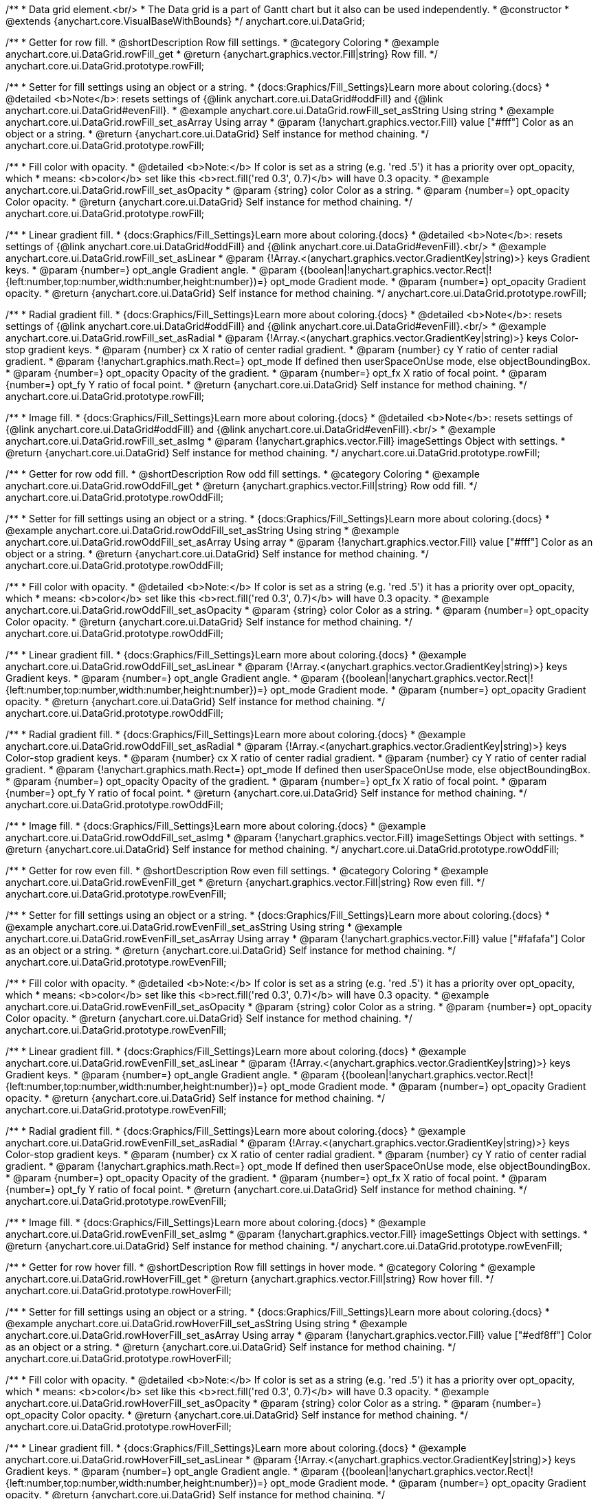 /**
 * Data grid element.<br/>
 * The Data grid is a part of Gantt chart but it also can be used independently.
 * @constructor
 * @extends {anychart.core.VisualBaseWithBounds}
 */
anychart.core.ui.DataGrid;


//----------------------------------------------------------------------------------------------------------------------
//
//  anychart.core.ui.DataGrid.prototype.rowFill
//
//----------------------------------------------------------------------------------------------------------------------

/**
 * Getter for row fill.
 * @shortDescription Row fill settings.
 * @category Coloring
 * @example anychart.core.ui.DataGrid.rowFill_get
 * @return {anychart.graphics.vector.Fill|string} Row fill.
 */
anychart.core.ui.DataGrid.prototype.rowFill;

/**
 * Setter for fill settings using an object or a string.
 * {docs:Graphics/Fill_Settings}Learn more about coloring.{docs}
 * @detailed <b>Note</b>: resets settings of {@link anychart.core.ui.DataGrid#oddFill} and {@link anychart.core.ui.DataGrid#evenFill}.
 * @example anychart.core.ui.DataGrid.rowFill_set_asString Using string
 * @example anychart.core.ui.DataGrid.rowFill_set_asArray Using array
 * @param {!anychart.graphics.vector.Fill} value ["#fff"] Color as an object or a string.
 * @return {anychart.core.ui.DataGrid} Self instance for method chaining.
 */
anychart.core.ui.DataGrid.prototype.rowFill;

/**
 * Fill color with opacity.
 * @detailed <b>Note:</b> If color is set as a string (e.g. 'red .5') it has a priority over opt_opacity, which
 * means: <b>color</b> set like this <b>rect.fill('red 0.3', 0.7)</b> will have 0.3 opacity.
 * @example anychart.core.ui.DataGrid.rowFill_set_asOpacity
 * @param {string} color Color as a string.
 * @param {number=} opt_opacity Color opacity.
 * @return {anychart.core.ui.DataGrid} Self instance for method chaining.
 */
anychart.core.ui.DataGrid.prototype.rowFill;

/**
 * Linear gradient fill.
 * {docs:Graphics/Fill_Settings}Learn more about coloring.{docs}
 * @detailed <b>Note</b>: resets settings of {@link anychart.core.ui.DataGrid#oddFill} and {@link anychart.core.ui.DataGrid#evenFill}.<br/>
 * @example anychart.core.ui.DataGrid.rowFill_set_asLinear
 * @param {!Array.<(anychart.graphics.vector.GradientKey|string)>} keys Gradient keys.
 * @param {number=} opt_angle Gradient angle.
 * @param {(boolean|!anychart.graphics.vector.Rect|!{left:number,top:number,width:number,height:number})=} opt_mode Gradient mode.
 * @param {number=} opt_opacity Gradient opacity.
 * @return {anychart.core.ui.DataGrid} Self instance for method chaining.
 */
anychart.core.ui.DataGrid.prototype.rowFill;

/**
 * Radial gradient fill.
 * {docs:Graphics/Fill_Settings}Learn more about coloring.{docs}
 * @detailed <b>Note</b>: resets settings of {@link anychart.core.ui.DataGrid#oddFill} and {@link anychart.core.ui.DataGrid#evenFill}.<br/>
 * @example anychart.core.ui.DataGrid.rowFill_set_asRadial
 * @param {!Array.<(anychart.graphics.vector.GradientKey|string)>} keys Color-stop gradient keys.
 * @param {number} cx X ratio of center radial gradient.
 * @param {number} cy Y ratio of center radial gradient.
 * @param {!anychart.graphics.math.Rect=} opt_mode If defined then userSpaceOnUse mode, else objectBoundingBox.
 * @param {number=} opt_opacity Opacity of the gradient.
 * @param {number=} opt_fx X ratio of focal point.
 * @param {number=} opt_fy Y ratio of focal point.
 * @return {anychart.core.ui.DataGrid} Self instance for method chaining.
 */
anychart.core.ui.DataGrid.prototype.rowFill;

/**
 * Image fill.
 * {docs:Graphics/Fill_Settings}Learn more about coloring.{docs}
 * @detailed <b>Note</b>: resets settings of {@link anychart.core.ui.DataGrid#oddFill} and {@link anychart.core.ui.DataGrid#evenFill}.<br/>
 * @example anychart.core.ui.DataGrid.rowFill_set_asImg
 * @param {!anychart.graphics.vector.Fill} imageSettings Object with settings.
 * @return {anychart.core.ui.DataGrid} Self instance for method chaining.
 */
anychart.core.ui.DataGrid.prototype.rowFill;


//----------------------------------------------------------------------------------------------------------------------
//
//  anychart.core.ui.DataGrid.prototype.rowOddFill
//
//----------------------------------------------------------------------------------------------------------------------

/**
 * Getter for row odd fill.
 * @shortDescription Row odd fill settings.
 * @category Coloring
 * @example anychart.core.ui.DataGrid.rowOddFill_get
 * @return {anychart.graphics.vector.Fill|string} Row odd fill.
 */
anychart.core.ui.DataGrid.prototype.rowOddFill;

/**
 * Setter for fill settings using an object or a string.
 * {docs:Graphics/Fill_Settings}Learn more about coloring.{docs}
 * @example anychart.core.ui.DataGrid.rowOddFill_set_asString Using string
 * @example anychart.core.ui.DataGrid.rowOddFill_set_asArray Using array
 * @param {!anychart.graphics.vector.Fill} value ["#fff"] Color as an object or a string.
 * @return {anychart.core.ui.DataGrid} Self instance for method chaining.
 */
anychart.core.ui.DataGrid.prototype.rowOddFill;

/**
 * Fill color with opacity.
 * @detailed <b>Note:</b> If color is set as a string (e.g. 'red .5') it has a priority over opt_opacity, which
 * means: <b>color</b> set like this <b>rect.fill('red 0.3', 0.7)</b> will have 0.3 opacity.
 * @example anychart.core.ui.DataGrid.rowOddFill_set_asOpacity
 * @param {string} color Color as a string.
 * @param {number=} opt_opacity Color opacity.
 * @return {anychart.core.ui.DataGrid} Self instance for method chaining.
 */
anychart.core.ui.DataGrid.prototype.rowOddFill;

/**
 * Linear gradient fill.
 * {docs:Graphics/Fill_Settings}Learn more about coloring.{docs}
 * @example anychart.core.ui.DataGrid.rowOddFill_set_asLinear
 * @param {!Array.<(anychart.graphics.vector.GradientKey|string)>} keys Gradient keys.
 * @param {number=} opt_angle Gradient angle.
 * @param {(boolean|!anychart.graphics.vector.Rect|!{left:number,top:number,width:number,height:number})=} opt_mode Gradient mode.
 * @param {number=} opt_opacity Gradient opacity.
 * @return {anychart.core.ui.DataGrid} Self instance for method chaining.
 */
anychart.core.ui.DataGrid.prototype.rowOddFill;

/**
 * Radial gradient fill.
 * {docs:Graphics/Fill_Settings}Learn more about coloring.{docs}
 * @example anychart.core.ui.DataGrid.rowOddFill_set_asRadial
 * @param {!Array.<(anychart.graphics.vector.GradientKey|string)>} keys Color-stop gradient keys.
 * @param {number} cx X ratio of center radial gradient.
 * @param {number} cy Y ratio of center radial gradient.
 * @param {!anychart.graphics.math.Rect=} opt_mode If defined then userSpaceOnUse mode, else objectBoundingBox.
 * @param {number=} opt_opacity Opacity of the gradient.
 * @param {number=} opt_fx X ratio of focal point.
 * @param {number=} opt_fy Y ratio of focal point.
 * @return {anychart.core.ui.DataGrid} Self instance for method chaining.
 */
anychart.core.ui.DataGrid.prototype.rowOddFill;

/**
 * Image fill.
 * {docs:Graphics/Fill_Settings}Learn more about coloring.{docs}
 * @example anychart.core.ui.DataGrid.rowOddFill_set_asImg
 * @param {!anychart.graphics.vector.Fill} imageSettings Object with settings.
 * @return {anychart.core.ui.DataGrid} Self instance for method chaining.
 */
anychart.core.ui.DataGrid.prototype.rowOddFill;


//----------------------------------------------------------------------------------------------------------------------
//
//  anychart.core.ui.DataGrid.prototype.rowEvenFill
//
//----------------------------------------------------------------------------------------------------------------------

/**
 * Getter for row even fill.
 * @shortDescription Row even fill settings.
 * @category Coloring
 * @example anychart.core.ui.DataGrid.rowEvenFill_get
 * @return {anychart.graphics.vector.Fill|string} Row even fill.
 */
anychart.core.ui.DataGrid.prototype.rowEvenFill;

/**
 * Setter for fill settings using an object or a string.
 * {docs:Graphics/Fill_Settings}Learn more about coloring.{docs}
 * @example anychart.core.ui.DataGrid.rowEvenFill_set_asString Using string
 * @example anychart.core.ui.DataGrid.rowEvenFill_set_asArray Using array
 * @param {!anychart.graphics.vector.Fill} value ["#fafafa"] Color as an object or a string.
 * @return {anychart.core.ui.DataGrid} Self instance for method chaining.
 */
anychart.core.ui.DataGrid.prototype.rowEvenFill;

/**
 * Fill color with opacity.
 * @detailed <b>Note:</b> If color is set as a string (e.g. 'red .5') it has a priority over opt_opacity, which
 * means: <b>color</b> set like this <b>rect.fill('red 0.3', 0.7)</b> will have 0.3 opacity.
 * @example anychart.core.ui.DataGrid.rowEvenFill_set_asOpacity
 * @param {string} color Color as a string.
 * @param {number=} opt_opacity Color opacity.
 * @return {anychart.core.ui.DataGrid} Self instance for method chaining.
 */
anychart.core.ui.DataGrid.prototype.rowEvenFill;

/**
 * Linear gradient fill.
 * {docs:Graphics/Fill_Settings}Learn more about coloring.{docs}
 * @example anychart.core.ui.DataGrid.rowEvenFill_set_asLinear
 * @param {!Array.<(anychart.graphics.vector.GradientKey|string)>} keys Gradient keys.
 * @param {number=} opt_angle Gradient angle.
 * @param {(boolean|!anychart.graphics.vector.Rect|!{left:number,top:number,width:number,height:number})=} opt_mode Gradient mode.
 * @param {number=} opt_opacity Gradient opacity.
 * @return {anychart.core.ui.DataGrid} Self instance for method chaining.
 */
anychart.core.ui.DataGrid.prototype.rowEvenFill;

/**
 * Radial gradient fill.
 * {docs:Graphics/Fill_Settings}Learn more about coloring.{docs}
 * @example anychart.core.ui.DataGrid.rowEvenFill_set_asRadial
 * @param {!Array.<(anychart.graphics.vector.GradientKey|string)>} keys Color-stop gradient keys.
 * @param {number} cx X ratio of center radial gradient.
 * @param {number} cy Y ratio of center radial gradient.
 * @param {!anychart.graphics.math.Rect=} opt_mode If defined then userSpaceOnUse mode, else objectBoundingBox.
 * @param {number=} opt_opacity Opacity of the gradient.
 * @param {number=} opt_fx X ratio of focal point.
 * @param {number=} opt_fy Y ratio of focal point.
 * @return {anychart.core.ui.DataGrid} Self instance for method chaining.
 */
anychart.core.ui.DataGrid.prototype.rowEvenFill;

/**
 * Image fill.
 * {docs:Graphics/Fill_Settings}Learn more about coloring.{docs}
 * @example anychart.core.ui.DataGrid.rowEvenFill_set_asImg
 * @param {!anychart.graphics.vector.Fill} imageSettings Object with settings.
 * @return {anychart.core.ui.DataGrid} Self instance for method chaining.
 */
anychart.core.ui.DataGrid.prototype.rowEvenFill;


//----------------------------------------------------------------------------------------------------------------------
//
//  anychart.core.ui.DataGrid.prototype.rowHoverFill
//
//----------------------------------------------------------------------------------------------------------------------

/**
 * Getter for row hover fill.
 * @shortDescription Row fill settings in hover mode.
 * @category Coloring
 * @example anychart.core.ui.DataGrid.rowHoverFill_get
 * @return {anychart.graphics.vector.Fill|string} Row hover fill.
 */
anychart.core.ui.DataGrid.prototype.rowHoverFill;

/**
 * Setter for fill settings using an object or a string.
 * {docs:Graphics/Fill_Settings}Learn more about coloring.{docs}
 * @example anychart.core.ui.DataGrid.rowHoverFill_set_asString Using string
 * @example anychart.core.ui.DataGrid.rowHoverFill_set_asArray Using array
 * @param {!anychart.graphics.vector.Fill} value ["#edf8ff"] Color as an object or a string.
 * @return {anychart.core.ui.DataGrid} Self instance for method chaining.
 */
anychart.core.ui.DataGrid.prototype.rowHoverFill;

/**
 * Fill color with opacity.
 * @detailed <b>Note:</b> If color is set as a string (e.g. 'red .5') it has a priority over opt_opacity, which
 * means: <b>color</b> set like this <b>rect.fill('red 0.3', 0.7)</b> will have 0.3 opacity.
 * @example anychart.core.ui.DataGrid.rowHoverFill_set_asOpacity
 * @param {string} color Color as a string.
 * @param {number=} opt_opacity Color opacity.
 * @return {anychart.core.ui.DataGrid} Self instance for method chaining.
 */
anychart.core.ui.DataGrid.prototype.rowHoverFill;

/**
 * Linear gradient fill.
 * {docs:Graphics/Fill_Settings}Learn more about coloring.{docs}
 * @example anychart.core.ui.DataGrid.rowHoverFill_set_asLinear
 * @param {!Array.<(anychart.graphics.vector.GradientKey|string)>} keys Gradient keys.
 * @param {number=} opt_angle Gradient angle.
 * @param {(boolean|!anychart.graphics.vector.Rect|!{left:number,top:number,width:number,height:number})=} opt_mode Gradient mode.
 * @param {number=} opt_opacity Gradient opacity.
 * @return {anychart.core.ui.DataGrid} Self instance for method chaining.
 */
anychart.core.ui.DataGrid.prototype.rowHoverFill;

/**
 * Radial gradient fill.
 * {docs:Graphics/Fill_Settings}Learn more about coloring.{docs}
 * @example anychart.core.ui.DataGrid.rowHoverFill_set_asRadial
 * @param {!Array.<(anychart.graphics.vector.GradientKey|string)>} keys Color-stop gradient keys.
 * @param {number} cx X ratio of center radial gradient.
 * @param {number} cy Y ratio of center radial gradient.
 * @param {!anychart.graphics.math.Rect=} opt_mode If defined then userSpaceOnUse mode, else objectBoundingBox.
 * @param {number=} opt_opacity Opacity of the gradient.
 * @param {number=} opt_fx X ratio of focal point.
 * @param {number=} opt_fy Y ratio of focal point.
 * @return {anychart.core.ui.DataGrid} Self instance for method chaining.
 */
anychart.core.ui.DataGrid.prototype.rowHoverFill;

/**
 * Image fill.
 * {docs:Graphics/Fill_Settings}Learn more about coloring.{docs}
 * @example anychart.core.ui.DataGrid.rowHoverFill_set_asImg
 * @param {!anychart.graphics.vector.Fill} imageSettings Object with settings.
 * @return {anychart.core.ui.DataGrid} Self instance for method chaining.
 */
anychart.core.ui.DataGrid.prototype.rowHoverFill;


//----------------------------------------------------------------------------------------------------------------------
//
//  anychart.core.ui.DataGrid.prototype.data
//
//----------------------------------------------------------------------------------------------------------------------
/**
 * Getter for data.
 * @shortDescription Data settings.
 * @category Data
 * @example anychart.core.ui.DataGrid.data_get
 * @return {anychart.data.Tree} Returns data tree.
 */
anychart.core.ui.DataGrid.prototype.data;

/**
 * Setter for new data.
 * @example anychart.core.ui.DataGrid.data_set
 * @param {anychart.data.Tree=} opt_value New data tree.
 * @return {anychart.core.ui.DataGrid} Self instance for method chaining.
 */
anychart.core.ui.DataGrid.prototype.data;


//----------------------------------------------------------------------------------------------------------------------
//
//  anychart.core.ui.DataGrid.prototype.getVisibleItems
//
//----------------------------------------------------------------------------------------------------------------------
/**
 * @ignoreDoc WTF export?
 * Getter for the set of visible (not collapsed) data items.
 * @return {Array.<anychart.data.Tree.DataItem>}
 */
anychart.core.ui.DataGrid.prototype.getVisibleItems;


//----------------------------------------------------------------------------------------------------------------------
//
//  anychart.core.ui.DataGrid.prototype.startIndex
//
//----------------------------------------------------------------------------------------------------------------------

/**
 * Getter for the start index.
 * @shortDescription Start index.
 * @category Specific settings
 * @example anychart.core.ui.DataGrid.startIndex_get
 * @return {number} Start index.
 */
anychart.core.ui.DataGrid.prototype.startIndex;

/**
 * Setter for the start index.
 * @detailed This method as setter works only for a standalone element.<br/>
 * If full data doesn't fit into the visible area, DataGrid will show a range of display data started from this value.
 * @example anychart.core.ui.DataGrid.startIndex_set
 * @param {number=} opt_value [0] Value to set.
 * @return {anychart.core.ui.DataGrid} Self instance for method chaining.
 */
anychart.core.ui.DataGrid.prototype.startIndex;


//----------------------------------------------------------------------------------------------------------------------
//
//  anychart.core.ui.DataGrid.prototype.endIndex
//
//----------------------------------------------------------------------------------------------------------------------

/**
 * Getter for the end index.
 * @shortDescription End index.
 * @category Specific settings
 * @example anychart.core.ui.DataGrid.endIndex_get
 * @return {number} End index.
 */
anychart.core.ui.DataGrid.prototype.endIndex;

/**
 * Setter for the end index.
 * @detailed This method as setter works only for a standalone element.<br/>
 * If full data doesn't fit into visible area, DataGrid will show a range of display data ended by this value.<br/>
 * <b>Note:</b> Has higher priority than {@link anychart.core.ui.DataGrid#startIndex}.
 * @example anychart.core.ui.DataGrid.endIndex_set
 * @param {number=} opt_value [0] Value to set.
 * @return {anychart.core.ui.DataGrid} Self instance for method chaining.
 */
anychart.core.ui.DataGrid.prototype.endIndex;


//----------------------------------------------------------------------------------------------------------------------
//
//  anychart.core.ui.DataGrid.prototype.verticalOffset
//
//----------------------------------------------------------------------------------------------------------------------

/**
 * Getter for the vertical offset.
 * @shortDescription Vertical offset
 * @category Size and Position
 * @example anychart.core.ui.DataGrid.verticalOffset_get
 * @return {number} Vertical offset.
 */
anychart.core.ui.DataGrid.prototype.verticalOffset;

/**
 * Setter for the vertical offset.
 * @detailed This method as setter works only for a standalone element.<br/>
 * Gantt Chart defines vertical offset for data grid automatically and you can't customize it by instance.
 * @example anychart.core.ui.DataGrid.verticalOffset_set
 * @param {number=} opt_value [0] Value to set.
 * @return {anychart.core.ui.DataGrid} Self instance for method chaining.
 */
anychart.core.ui.DataGrid.prototype.verticalOffset;


//----------------------------------------------------------------------------------------------------------------------
//
//  anychart.core.ui.DataGrid.prototype.tooltip
//
//----------------------------------------------------------------------------------------------------------------------

/**
 * Getter for tooltip settings.
 * @shortDescription Tooltip settings.
 * @category Interactivity
 * @example anychart.core.ui.DataGrid.tooltip_get
 * @return {!anychart.core.ui.Tooltip} Tooltip settings.
 */
anychart.core.ui.DataGrid.prototype.tooltip;

/**
 * Getter for tooltip settings.
 * @detailed Sets tooltip settings depending on parameter type:
 * <ul>
 *   <li><b>null/boolean</b> - disable or enable tooltip.</li>
 *   <li><b>object</b> - sets tooltip settings.</li>
 * </ul>
 * @example anychart.core.ui.DataGrid.tooltip_set_Disable Disable/enable tooltip
 * @example anychart.core.ui.DataGrid.tooltip_set_asObject Using object
 * @param {(Object|boolean|null)=} opt_value [true] Tooltip settings.
 * @return {anychart.core.ui.DataGrid} Self instance for method chaining.
 */
anychart.core.ui.DataGrid.prototype.tooltip;

//----------------------------------------------------------------------------------------------------------------------
//
//  anychart.core.ui.DataGrid.prototype.column
//
//----------------------------------------------------------------------------------------------------------------------

/**
 * Getter for column by index.<br/>
 * Gets column by index or creates a new one if column doesn't exist yet.
 * @shortDescription Column settings.
 * @category Specific settings
 * @example anychart.core.ui.DataGrid.column_get
 * @param {number=} opt_index Column index.
 * @return {anychart.core.ui.DataGrid.Column} Column by index.
 */
anychart.core.ui.DataGrid.prototype.column;

/**
 * Setter for the first column.
 * @example anychart.core.ui.DataGrid.column_set_asInst
 * @param {(anychart.core.ui.DataGrid.Column|Object)} opt_settings Column to set.
 * @return {anychart.core.ui.DataGrid} Self instance for method chaining.
 */
anychart.core.ui.DataGrid.prototype.column;

/**
 * Setter for the column by index.
 * @example anychart.core.ui.DataGrid.column_set_asIndex
 * @param {number} opt_index Column index.
 * @param {(anychart.core.ui.DataGrid.Column|Object)} opt_settings Column to set.
 * @return {anychart.core.ui.DataGrid} Self instance for method chaining.
 */
anychart.core.ui.DataGrid.prototype.column;


//----------------------------------------------------------------------------------------------------------------------
//
//  anychart.core.ui.DataGrid.prototype.draw;
//
//----------------------------------------------------------------------------------------------------------------------

/**
 * Draws data grid.
 * @example anychart.core.ui.DataGrid.draw
 * @return {anychart.core.ui.DataGrid} Self instance for method chaining.
 */
anychart.core.ui.DataGrid.prototype.draw;


//----------------------------------------------------------------------------------------------------------------------
//
//  anychart.core.ui.DataGrid.prototype.getHorizontalScrollBar
//
//----------------------------------------------------------------------------------------------------------------------

/**
 * Getter for the horizontal scroll bar.
 * @shortDescription Horizontal scroll bar settings.
 * @category Interactivity
 * @example anychart.core.ui.DataGrid.horizontalScrollBar_get
 * @return {anychart.core.ui.ScrollBar} Scroll bar.
 * @since 7.12.0
 */
anychart.core.ui.DataGrid.prototype.horizontalScrollBar;

/**
 * Setter for the horizontal scroll bar.
 * @example anychart.core.ui.DataGrid.horizontalScrollBar_set
 * @param {Object=} opt_value Object with settings.
 * @return {anychart.core.ui.DataGrid} Self instance for method chaining.
 * @since 7.12.0
 */
anychart.core.ui.DataGrid.prototype.horizontalScrollBar;


//----------------------------------------------------------------------------------------------------------------------
//
//  anychart.core.ui.DataGrid.prototype.columnStroke
//
//----------------------------------------------------------------------------------------------------------------------

/**
 * Getter for the column stroke.
 * @shortDescription Column stroke settings.
 * @category Coloring
 * @example anychart.core.ui.DataGrid.columnStroke_get
 * @return {(string|anychart.graphics.vector.Stroke)} Column stroke.
 */
anychart.core.ui.DataGrid.prototype.columnStroke;

/**
 * Setter for the column stroke.
 * @example anychart.core.ui.DataGrid.columnStroke_set
 * @param {(anychart.graphics.vector.Stroke|string)=} opt_value ["#ccd7e1"] Value to set.
 * @return {anychart.core.ui.DataGrid} Self instance for method chaining.
 */
anychart.core.ui.DataGrid.prototype.columnStroke;

//----------------------------------------------------------------------------------------------------------------------
//
//  anychart.core.ui.DataGrid.Column
//
//----------------------------------------------------------------------------------------------------------------------

/**
 * Data grid column.
 * @detailed
 * <ul>
 *    <li>1) Has own labels factory.</li>
 *    <li>2) Has own index in data grid.</li>
 *    <li>3) Has own clip bounds.</li>
 *    <li>4) Has title.</li>
 *    <li>5) Has vertical offset.</li>
 *</ul>
 * @constructor
 * @extends {anychart.core.VisualBase}
 */
anychart.core.ui.DataGrid.Column;


//----------------------------------------------------------------------------------------------------------------------
//
//  anychart.core.ui.DataGrid.Column.prototype.format
//
//----------------------------------------------------------------------------------------------------------------------

/**
 * @ignoreDoc
 * @deprecated Use labels().format() instead.
 * Sets cell text value formatter.<br/>
 * {docs:Common_Settings/Text_Formatters}Learn more about using the format() method.{docs}
 * @category Specific settings
 * @param {(function(anychart.data.Tree.DataItem):string)=} opt_function Function to format data grid text.
 * @return {anychart.core.ui.DataGrid.Column} Self instance for method chaining.
 */
anychart.core.ui.DataGrid.Column.prototype.format;


//----------------------------------------------------------------------------------------------------------------------
//
//  anychart.core.ui.DataGrid.Column.prototype.cellTextSettings
//
//----------------------------------------------------------------------------------------------------------------------

/**
 * @ignoreDoc
 * @deprecated Use labels() instead.
 * Getter for the label factory.
 * @shortDescription Label factory settings.
 * @category Advanced Text Settings
 * @return {anychart.core.ui.LabelsFactory} Label factory instance for method chaining.
 */
anychart.core.ui.DataGrid.Column.prototype.cellTextSettings;

/**
 * @ignoreDoc
 * @deprecated Use labels() instead.
 * Setter for label factory to decorate cells.
 * @param {Object=} opt_value Value to set.
 * @return {anychart.core.ui.DataGrid.Column} Self instance for method chaining.
 */
anychart.core.ui.DataGrid.Column.prototype.cellTextSettings;

//----------------------------------------------------------------------------------------------------------------------
//
//  anychart.core.ui.DataGrid.Column.prototype.labels
//
//----------------------------------------------------------------------------------------------------------------------

/**
 * Getter for labels factory of a column.
 * @shortDescription Labels settings.
 * @category Specific settings
 * @example anychart.core.ui.DataGrid.Column.labels_get
 * @return {anychart.core.ui.LabelsFactory} Labels factory settings.
 * @since 8.2.0
 */
anychart.core.ui.DataGrid.Column.prototype.labels;

/**
 * Setter for labels factory of a column.
 * @detailed Sets labels settings depending on parameter type:
 *  <ul>
 *        <li><b>null/boolean</b> - disable or enable column labels.</li>
 *        <li><b>object</b> - sets column labels settings.</li>
 * </ul>
 * @example anychart.core.ui.DataGrid.Column.labels_set Using object
 * @example anychart.core.ui.DataGrid.Column.labels_set_asBool Disable/enable labels
 * @param {(Object|null|boolean)=} opt_settings Labels settings to set from {@link anychart.core.ui.LabelsFactory}.
 * @return {anychart.core.ui.DataGrid.Column} Self instance for method chaining.
 * @since 8.2.0
 */
+anychart.core.ui.DataGrid.Column.prototype.labels;


//----------------------------------------------------------------------------------------------------------------------
//
//  anychart.core.ui.DataGrid.Column.prototype.cellTextSettingsOverrider
//
//----------------------------------------------------------------------------------------------------------------------

/**
 * Getter for the labels overrider.
 * @shortDescription labels overrider.
 * @category Advanced Text Settings
 * @listing See listing
 * var column = dataGrid.column(1);
 * var labelsOverrider = column.labelsOverrider();
 * @return {function(anychart.core.ui.LabelsFactory.Label, anychart.data.Tree.DataItem)} Cells text settings overrider.
 * @since 8.2.0
 */
anychart.core.ui.DataGrid.Column.prototype.labelsOverrider;

/**
 * Setter for the labels overrider.
 * @example anychart.core.ui.DataGrid.Column.labelsOverrider
 * @param {function(anychart.core.ui.LabelsFactory.Label, anychart.data.Tree.DataItem)} opt_overriderFunction
 * [function(label, dataItem){}] Text settings overrider function.
 * @return {anychart.core.ui.DataGrid.Column} Self instance for method chaining.
 * @since 8.2.0
 */
anychart.core.ui.DataGrid.Column.prototype.labelsOverrider;

/**
 * @ignoreDoc
 * @deprecated Use labelsOverrider() instead.
 */
anychart.core.ui.DataGrid.Column.prototype.cellTextSettingsOverrider;

//----------------------------------------------------------------------------------------------------------------------
//
//  anychart.core.ui.DataGrid.Column.prototype.title
//
//----------------------------------------------------------------------------------------------------------------------
/**
 * Getter for the column title.
 * @shortDescription Column title settings.
 * @category Chart Controls
 * @example anychart.core.ui.DataGrid.Column.title_get
 * @return {!anychart.core.ui.Title} Title instance.
 */
anychart.core.ui.DataGrid.Column.prototype.title;

/**
 * Setter for the column title.
 * @detailed Sets column title settings depending on parameter type:
 * <ul>
 *   <li><b>null/boolean</b> - disable or enable column title.</li>
 *   <li><b>string</b> - sets column title text value.</li>
 *   <li><b>object</b> - sets column title settings.</li>
 * </ul>
 * @example anychart.core.ui.DataGrid.Column.title_set_asDisable Disable/Enable title
 * @example anychart.core.ui.DataGrid.Column.title_set_asObject Using object
 * @example anychart.core.ui.DataGrid.Column.title_set_asString Using string
 * @param {(null|boolean|Object|string)=} opt_value [true] Value to set.
 * @return {anychart.core.ui.DataGrid.Column} Self instance for method chaining.
 */
anychart.core.ui.DataGrid.Column.prototype.title;


//----------------------------------------------------------------------------------------------------------------------
//
//  anychart.core.ui.DataGrid.Column.prototype.width
//
//----------------------------------------------------------------------------------------------------------------------

/**
 * Getter for the column width.
 * @shortDescription Column width settings.
 * @category Size and Position
 * @example anychart.core.ui.DataGrid.Column.width_get
 * @return {(number|string)} Current column width.
 */
anychart.core.ui.DataGrid.Column.prototype.width;

/**
 * Setter for the column width.
 * @example anychart.core.ui.DataGrid.Column.width_set
 * @param {(number|string)=} opt_value [0] Width value.
 * @return {anychart.core.ui.DataGrid.Column} Self instance for method chaining.
 */
anychart.core.ui.DataGrid.Column.prototype.width;


//----------------------------------------------------------------------------------------------------------------------
//
//  anychart.core.ui.DataGrid.Column.prototype.draw
//
//----------------------------------------------------------------------------------------------------------------------
/**
 * @ignoreDoc WTF export?
 * Draws data grid column.
 * @return {anychart.core.ui.DataGrid.Column} - Itself for method chaining.
 */
anychart.core.ui.DataGrid.Column.prototype.draw;


//----------------------------------------------------------------------------------------------------------------------
//
//  anychart.core.ui.DataGrid.Column.prototype.enabled
//
//----------------------------------------------------------------------------------------------------------------------

/**
 * Getter for the element state (enabled or disabled).
 * @shortDescription Element state (enabled or disabled).
 * @category Interactivity
 * @example anychart.core.ui.DataGrid.Column.enabled_get
 * @return {boolean} Element state.
 */
anychart.core.ui.DataGrid.Column.prototype.enabled;

/**
 * Setter for the element enabled state.
 * @example anychart.core.ui.DataGrid.Column.enabled_set_asBool
 * @param {boolean=} opt_value [true] Value to set.
 * @return {anychart.core.ui.DataGrid.Column} Self instance for method chaining.
 */
anychart.core.ui.DataGrid.Column.prototype.enabled;

//----------------------------------------------------------------------------------------------------------------------
//
//  anychart.core.ui.DataGrid.Column.prototype.buttonCursor
//
//----------------------------------------------------------------------------------------------------------------------

/**
 * @ignoreDoc
 * @deprecated Use buttons().cursor(); instead of.
 * Getter for the button cursor.
 * @category Interactivity
 * @shortDescription Button cursor settings.
 * @listing See listing
 * var cursor = column.buttonCursor();
 * @return {anychart.enums.Cursor|string} The button cursor.
 * @since 7.12.0
 */
anychart.core.ui.DataGrid.Column.prototype.buttonCursor;

/**
 * @ignoreDoc
 * Setter for the button cursor.
 * @param {(anychart.enums.Cursor|string)=} opt_valueCursor ["pointer"] Cursor type.
 * @return {anychart.core.ui.DataGrid.Column} Self instance for method chaining.
 * @since 7.12.0
 */
anychart.core.ui.DataGrid.Column.prototype.buttonCursor;


//----------------------------------------------------------------------------------------------------------------------
//
//  anychart.core.ui.DataGrid.prototype.horizontalOffset;
//
//----------------------------------------------------------------------------------------------------------------------

/**
 * Getter for the horizontal offset.
 * @shortDescription Horizontal offset.
 * @category Size and Position
 * @example anychart.core.ui.DataGrid.horizontalOffset_get
 * @return {number} Horizontal offset.
 */
anychart.core.ui.DataGrid.prototype.horizontalOffset;

/**
 * Setter for the horizontal offset.
 * @example anychart.core.ui.DataGrid.horizontalOffset_set
 * @param {number=} opt_value [0] Value to set.
 * @return {anychart.core.ui.DataGrid} Self instance for method chaining.
 */
anychart.core.ui.DataGrid.prototype.horizontalOffset;


//----------------------------------------------------------------------------------------------------------------------
//
//  anychart.core.ui.DataGrid.Column.prototype.depthPaddingMultiplier;
//
//----------------------------------------------------------------------------------------------------------------------

/**
 * Getter for the multiplier to choose a left padding.
 * @shortDescription Multiplier to choose a left padding
 * @category Specific settings
 * @example anychart.core.ui.DataGrid.Column.depthPaddingMultiplier_get
 * @return {number} Value.
 */
anychart.core.ui.DataGrid.Column.prototype.depthPaddingMultiplier;

/**
 * Setter for the multiplier to choose a left padding.
 * @detailed Sets multiplier to choose a left padding in a cell depending on a tree data item's depth.
 * Used to highlight a hierarchy of data items.
 * @example anychart.core.ui.DataGrid.Column.depthPaddingMultiplier_set
 * @param {number=} opt_value [15] Value to set.
 * @return {anychart.core.ui.DataGrid.Column} Self instance for method chaining.
 */
anychart.core.ui.DataGrid.Column.prototype.depthPaddingMultiplier;


//----------------------------------------------------------------------------------------------------------------------
//
//  anychart.core.ui.DataGrid.Column.prototype.collapseExpandButtons;
//
//----------------------------------------------------------------------------------------------------------------------

/**
 * Getter for expanding or collapse buttons.
 * @shortDescription Expand or collapse buttons.
 * @category Interactivity
 * @example anychart.core.ui.DataGrid.Column.collapseExpandButtons_get
 * @return {boolean} Value.
 */
anychart.core.ui.DataGrid.Column.prototype.collapseExpandButtons;

/**
 * Setter for expanding or collapse buttons.
 * @example anychart.core.ui.DataGrid.Column.collapseExpandButtons_set
 * @param {boolean=} opt_value [true] Value to set.
 * @return {anychart.core.ui.DataGrid.Column} Self instance for method chaining.
 */
anychart.core.ui.DataGrid.Column.prototype.collapseExpandButtons;


//----------------------------------------------------------------------------------------------------------------------
//
//  anychart.core.ui.DataGrid.Column.prototype.setColumnFormat
//
//----------------------------------------------------------------------------------------------------------------------

/**
 * Sets column format using enum.
 * @shortDescription Column format settings.
 * @category Specific settings
 * @example anychart.core.ui.DataGrid.Column.setColumnFormat_set_asEnum
 * @param {string} fieldName Name of field of data item to work with.
 * @param {anychart.enums.ColumnFormats|string} presetValue Preset column format.
 * @return {anychart.core.ui.DataGrid.Column} Self instance for method chaining.
 * @since 7.6.0
 */
anychart.core.ui.DataGrid.Column.prototype.setColumnFormat;

/**
 * Sets column format using object.
 * @example anychart.core.ui.DataGrid.Column.setColumnFormat_set_asObj
 * @param {string} fieldName Name of field of data item to work with.
 * @param {Object} settings Custom column format.
 * @return {anychart.core.ui.DataGrid.Column} Self instance for method chaining.
 * @since 7.6.0
 */
anychart.core.ui.DataGrid.Column.prototype.setColumnFormat;


//----------------------------------------------------------------------------------------------------------------------
//
//  anychart.core.ui.DataGrid.Column.prototype.defaultWidth
//
//----------------------------------------------------------------------------------------------------------------------

/**
 * Getter for the column default width.
 * @shortDescription Column default width settings.
 * @category Size and Position
 * @example anychart.core.ui.DataGrid.Column.defaultWidth_get
 * @return {number} Default width.
 * @since 7.6.0
 */
anychart.core.ui.DataGrid.Column.prototype.defaultWidth;

/**
 * Setter for the column default width.
 * @example anychart.core.ui.DataGrid.Column.defaultWidth_set
 * @param {number=} opt_value [undefined] Default width value.
 * @return {anychart.core.ui.DataGrid.Column} Self instance for method chaining.
 * @since 7.6.0
 */
anychart.core.ui.DataGrid.Column.prototype.defaultWidth;

//----------------------------------------------------------------------------------------------------------------------
//
//  anychart.core.ui.DataGrid.Column.prototype.labels
//
//----------------------------------------------------------------------------------------------------------------------

/**
 * Getter for labels factory of a column.
 * @shortDescription Labels settings.
 * @category Specific settings
 * @example anychart.core.ui.DataGrid.Column.labels_get
 * @return {anychart.core.ui.LabelsFactory} Labels factory settings.
 * @since 8.2.0
 */
anychart.core.ui.DataGrid.Column.prototype.labels;

/**
 * Setter for labels factory of a column.<br/>
 * Sets labels settings depending on parameter type:
 * <ul>
 *   <li><b>null/boolean</b> - disable or enable column labels.</li>
 *   <li><b>object</b> - sets column labels settings.</li>
 * </ul>
 * @example anychart.core.ui.DataGrid.Column.labels_set Using object
 * @example anychart.core.ui.DataGrid.Column.labels_set_asBool Disable/enable labels
 * @param {(Object|null|boolean)=} opt_settings Labels settings to set from {@link anychart.core.ui.LabelsFactory}.
 * @return {anychart.core.ui.DataGrid.Column} Self instance for method chaining.
 * @since 8.2.0
 */
anychart.core.ui.DataGrid.Column.prototype.labels;

//----------------------------------------------------------------------------------------------------------------------
//
//  anychart.core.ui.DataGrid.prototype.onEditStart
//
//----------------------------------------------------------------------------------------------------------------------

/**
 * Getter for the onEditStart function.
 * @shortDescription onEditStart function.
 * @category Specific settings
 * @listing See listing
 * var dataGrid = chart.dataGrid();
 * var onEditStart = dataGrid.onEditStart();
 * @return {function():(Object|undefined)} Return onEditStart function.
 * @since 8.2.0
 */
anychart.core.ui.DataGrid.prototype.onEditStart;


/**
 * Setter for the onEditStart function.<br>
 * @detailed The onEditStart function is called before the input appearance.<br/>
 * Input and text are defined by the onEditStart function.<br/>
 * In order for an input to appear, the function must return an object with string field 'value', the value of which is
 * set in the appeared input
 * @example anychart.core.ui.DataGrid.onEditEnd_Start
 * @param {(function():(Object|undefined))=} opt_onEditStartFunction [
 * function() {
 * return this[columnIndex] < 1 ? {cancelEdit: true} : {'value: this['value']};
 * }] OnEditStart function to set.<br/>
 *  Function that looks like <code>function(){
 *  // this.columnIndex - The column index from {@link anychart.core.ui.DataGrid#column} method. Type is a number
 *  // this.item - DataItem (literally corresponding row). Type is {@link anychart.data.Tree.DataItem}
 *  // this.value - The current text value of a cell. Type is a string
 *  return Object or null/undefined;
 *  // The input editing doesn't appear:</br>
 *  - if the function returns null or undefined</br>
 *  - if the returned object contains next field with key: {'cancelEdit': true}</br>
 * }</code>.
 * @return {anychart.core.ui.DataGrid} Self instance for method chaining.
 * @since 8.2.0
 */
anychart.core.ui.DataGrid.prototype.onEditStart;

//----------------------------------------------------------------------------------------------------------------------
//
//  anychart.core.ui.DataGrid.prototype.onEditEnd
//
//----------------------------------------------------------------------------------------------------------------------

/**
 * Getter for the onEditEnd function.
 * @shortDescription onEditStart function.
 * @category Specific settings
 * @listing See listing
 * var dataGrid = chart.dataGrid();
 * var onEditEnd = dataGrid.onEditEnd();
 * @return {function():(Object|undefined)} Return onEditEnd function.
 * @since 8.2.0
 */
anychart.core.ui.DataGrid.prototype.onEditEnd;

/**
 * Setter for the onEditEnd function.
 * @detailed
 * To apply the changes, the function should return an object with a map itemMap, where the keys are the dataItem fields,
 * the values are the values to set to fields.<br/>
 * The function is called when changing the focus or pressing the enter key.<br/>
 * When the editing is canceled (pressing the escape key), the function isn't called and the changes aren't applied,
 * the input disappears.
 * @shortDescription onEditEnd function.
 * @category Specific settings
 * @example anychart.core.ui.DataGrid.onEditEnd_Start
 * @param {(function():(Object|undefined))=} opt_onEditEndFunction [
 * function() {
 *  return this[columnIndex] == 1 ? {itemMap: {name: this['value']}} : {cancelEdit: true};
 *  }] OnEditEnd function to set.<br/>
 * Function that looks like <code>function(){
 *  // this.columnIndex - The column index for the editing. Type is a number
 *  // this.item - Corresponding dataItem. Type is {@link anychart.data.Tree.DataItem}
 *  // this.value - Custom value. Type is a string
 *  return Object with a map itemMap or null/undefined;
  *  // A custom value does not apply to data:
 *   - if the function returns null or undefined
 *   - if the returned object contains next field with key: {'cancelEdit': true}
 * }</code>.
 * @return {anychart.core.ui.DataGrid} Self instance for method chaining.
 * @since 8.2.0
 */
anychart.core.ui.DataGrid.prototype.onEditEnd;



//----------------------------------------------------------------------------------------------------------------------
//
//  anychart.core.ui.DataGrid.prototype.editing
//
//----------------------------------------------------------------------------------------------------------------------

/**
 * Gets the live edit mode.
 * @shortDescription Live edit mode.
 * @category Interactivity
 * @example anychart.core.ui.DataGrid.editing_get
 * @return {boolean} Live edit mode.
 * @since 7.8.0
 */
anychart.core.ui.DataGrid.prototype.editing;

/**
 * Enables or disables live edit mode.
 * @example anychart.core.ui.DataGrid.editing_set
 * @param {boolean=} opt_value [false] Value to set.
 * @return {anychart.standalones.DataGrid} Self instance for method chaining.
 * @since 7.8.0
 */
anychart.core.ui.DataGrid.prototype.editing;


//----------------------------------------------------------------------------------------------------------------------
//
//  anychart.core.ui.DataGrid.prototype.rowSelectedFill
//
//----------------------------------------------------------------------------------------------------------------------

/**
 * Getter for row fill in selected mode.
 * @shortDescription Row fill settings in selected mode.
 * @category Coloring
 * @example anychart.core.ui.DataGrid.rowSelectedFill_get
 * @return {anychart.graphics.vector.Fill|string} Select row fill.
 * @since 7.8.0
 */
anychart.core.ui.DataGrid.prototype.rowSelectedFill;

/**
 * Setter for row fill settings in selected mode using an array or a string.
 * {docs:Graphics/Fill_Settings}Learn more about coloring.{docs}
 * @example anychart.core.ui.DataGrid.rowSelectedFill_set_asString Using string
 * @example anychart.core.ui.DataGrid.rowSelectedFill_set_asArray Using array
 * @param {anychart.graphics.vector.Fill} value ["#d2eafa"] Color as an array or a string.
 * @return {anychart.core.ui.DataGrid} Self instance for method chaining.
 * @since 7.8.0
 */
anychart.core.ui.DataGrid.prototype.rowSelectedFill;

/**
 * Fill color in selected mode with opacity. Fill as a string or an object.
 * @detailed <b>Note:</b> If color is set as a string (e.g. 'red .5') it has a priority over opt_opacity, which
 * means: <b>color</b> set like this <b>rect.fill('red 0.3', 0.7)</b> will have 0.3 opacity.
 * @example anychart.core.ui.DataGrid.rowSelectedFill_set_asOpacity
 * @param {string} color Color as a string.
 * @param {number=} opt_opacity Color opacity.
 * @return {anychart.core.ui.DataGrid} Self instance for method chaining.
 * @since 7.8.0
 */
anychart.core.ui.DataGrid.prototype.rowSelectedFill;

/**
 * Linear gradient fill in selected mode.
 * {docs:Graphics/Fill_Settings}Learn more about coloring.{docs}
 * @example anychart.core.ui.DataGrid.rowSelectedFill_set_asLinear
 * @param {!Array.<(anychart.graphics.vector.GradientKey|string)>} keys Gradient keys.
 * @param {number=} opt_angle Gradient angle.
 * @param {(boolean|!anychart.graphics.vector.Rect|!{left:number,top:number,width:number,height:number})=} opt_mode Gradient mode.
 * @return {anychart.core.ui.DataGrid} Self instance for method chaining.
 * @since 7.8.0
 */
anychart.core.ui.DataGrid.prototype.rowSelectedFill;

/**
 * Radial gradient fill in selected mode.
 * {docs:Graphics/Fill_Settings}Learn more about coloring.{docs}
 * @example anychart.core.ui.DataGrid.rowSelectedFill_set_asRadial
 * @param {!Array.<(anychart.graphics.vector.GradientKey|string)>} keys Color-stop gradient keys.
 * @param {number} cx X ratio of center radial gradient.
 * @param {number} cy Y ratio of center radial gradient.
 * @param {anychart.graphics.math.Rect=} opt_mode If defined then userSpaceOnUse mode, else objectBoundingBox.
 * @param {number=} opt_opacity Opacity of the gradient.
 * @param {number=} opt_fx X ratio of focal point.
 * @param {number=} opt_fy Y ratio of focal point.
 * @return {anychart.core.ui.DataGrid} Self instance for method chaining.
 * @since 7.8.0
 */
anychart.core.ui.DataGrid.prototype.rowSelectedFill;

/**
 * Image fill.
 * {docs:Graphics/Fill_Settings}Learn more about coloring.{docs}
 * @example anychart.core.ui.DataGrid.rowSelectedFill_set_asImg
 * @param {!anychart.graphics.vector.Fill} imageSettings Object with settings.
 * @return {anychart.core.ui.DataGrid} Self instance for method chaining.
 * @since 7.8.0
 */
anychart.core.ui.DataGrid.prototype.rowSelectedFill;


//----------------------------------------------------------------------------------------------------------------------
//
//  anychart.core.ui.DataGrid.prototype.backgroundFill
//
//----------------------------------------------------------------------------------------------------------------------

/**
 * Getter for the background fill.
 * @shortDescription Background fill settings.
 * @category Coloring
 * @example anychart.core.ui.DataGrid.backgroundFill_get
 * @return {anychart.graphics.vector.Fill|string} Background fill.
 * @since 7.8.0
 */
anychart.core.ui.DataGrid.prototype.backgroundFill;

/**
 * Setter for background fill settings using an array or a string.
 * {docs:Graphics/Fill_Settings}Learn more about coloring.{docs}
 * @example anychart.core.ui.DataGrid.backgroundFill_set_asString Using string
 * @example anychart.core.ui.DataGrid.backgroundFill_set_asArray Using array
 * @param {!anychart.graphics.vector.Fill} value ["none"] Color as an array or a string.
 * @return {anychart.core.ui.DataGrid} Self instance for method chaining.
 * @since 7.8.0
 */
anychart.core.ui.DataGrid.prototype.backgroundFill;

/**
 * Background fill color with opacity.
 * @detailed <b>Note:</b> If color is set as a string (e.g. 'red .5') it has a priority over opt_opacity, which
 * means: <b>color</b> set like this <b>rect.fill('red 0.3', 0.7)</b> will have 0.3 opacity.
 * @example anychart.core.ui.DataGrid.backgroundFill_set_asOpacity
 * @param {string} color ["none"] Color as a string.
 * @param {number=} opt_opacity Color opacity.
 * @return {anychart.core.ui.DataGrid} Self instance for method chaining.
 * @since 7.8.0
 */
anychart.core.ui.DataGrid.prototype.backgroundFill;

/**
 * Linear gradient background fill.
 * {docs:Graphics/Fill_Settings}Learn more about coloring.{docs}
 * @example anychart.core.ui.DataGrid.backgroundFill_set_asLinear
 * @param {!Array.<(anychart.graphics.vector.GradientKey|string)>} keys Gradient keys.
 * @param {number=} opt_angle Gradient angle.
 * @param {(boolean|!anychart.graphics.vector.Rect|!{left:number,top:number,width:number,height:number})=} opt_mode Gradient mode.
 * @param {number=} opt_opacity Gradient opacity.
 * @return {anychart.core.ui.DataGrid} Self instance for method chaining.
 * @since 7.8.0
 */
anychart.core.ui.DataGrid.prototype.backgroundFill;

/**
 * Radial gradient background fill.
 * {docs:Graphics/Fill_Settings}Learn more about coloring.{docs}
 * @example anychart.core.ui.DataGrid.backgroundFill_set_asRadial
 * @param {!Array.<(anychart.graphics.vector.GradientKey|string)>} keys Color-stop gradient keys.
 * @param {number} cx X ratio of center radial gradient.
 * @param {number} cy Y ratio of center radial gradient.
 * @param {!anychart.graphics.math.Rect=} opt_mode If defined then userSpaceOnUse mode, else objectBoundingBox.
 * @param {number=} opt_opacity Opacity of the gradient.
 * @param {number=} opt_fx X ratio of focal point.
 * @param {number=} opt_fy Y ratio of focal point.
 * @return {anychart.core.ui.DataGrid} Self instance for method chaining.
 * @since 7.8.0
 */
anychart.core.ui.DataGrid.prototype.backgroundFill;

/**
 * Image background fill.
 * {docs:Graphics/Fill_Settings}Learn more about coloring.{docs}
 * @example anychart.core.ui.DataGrid.backgroundFill_set_asImg
 * @param {!anychart.graphics.vector.Fill} imageSettings Object with settings.
 * @return {anychart.core.ui.DataGrid} Self instance for method chaining.
 * @since 7.8.0
 */
anychart.core.ui.DataGrid.prototype.backgroundFill;


//----------------------------------------------------------------------------------------------------------------------
//
//  anychart.core.ui.DataGrid.prototype.editStructurePreviewFill
//
//----------------------------------------------------------------------------------------------------------------------

/**
 * Getter for the structure preview fill in edit mode.
 * @shortDescription Structure preview fill in edit mode.
 * @category Coloring
 * @example anychart.core.ui.DataGrid.editStructurePreviewFill_get
 * @return {anychart.graphics.vector.Fill|string} Structure preview fill.
 * @since 7.8.0
 */
anychart.core.ui.DataGrid.prototype.editStructurePreviewFill;

/**
 * Setter for structure preview fill settings in edit mode using an array or a string.
 * {docs:Graphics/Fill_Settings}Learn more about coloring.{docs}
 * @example anychart.core.ui.DataGrid.editStructurePreviewFill_set_asString Using string
 * @example anychart.core.ui.DataGrid.editStructurePreviewFill_set_asArray Using array
 * @param {!anychart.graphics.vector.Fill} value [{color: "#4285F4", opacity: 0.2}] Color as an array or a string.
 * @return {anychart.core.ui.DataGrid} Self instance for method chaining.
 * @since 7.8.0
 */
anychart.core.ui.DataGrid.prototype.editStructurePreviewFill;

/**
 * Structure preview fill color in edit mode with opacity.
 * @detailed <b>Note:</b> If color is set as a string (e.g. 'red .5') it has a priority over opt_opacity, which
 * means: <b>color</b> set like this <b>rect.fill('red 0.3', 0.7)</b> will have 0.3 opacity.
 * @example anychart.core.ui.DataGrid.editStructurePreviewFill_set_asOpacity
 * @param {string} color ["none"] Color as a string.
 * @param {number=} opt_opacity Color opacity.
 * @return {anychart.core.ui.DataGrid} Self instance for method chaining.
 * @since 7.8.0
 */
anychart.core.ui.DataGrid.prototype.editStructurePreviewFill;

/**
 * Linear gradient structure preview fill in edit mode.
 * {docs:Graphics/Fill_Settings}Learn more about coloring.{docs}
 * @example anychart.core.ui.DataGrid.editStructurePreviewFill_set_asLinear
 * @param {!Array.<(anychart.graphics.vector.GradientKey|string)>} keys Gradient keys.
 * @param {number=} opt_angle Gradient angle.
 * @param {(boolean|!anychart.graphics.vector.Rect|!{left:number,top:number,width:number,height:number})=} opt_mode Gradient mode.
 * @param {number=} opt_opacity Gradient opacity.
 * @return {anychart.core.ui.DataGrid} Self instance for method chaining.
 * @since 7.8.0
 */
anychart.core.ui.DataGrid.prototype.editStructurePreviewFill;

/**
 * Radial gradient structure preview fill in edit mode.
 * {docs:Graphics/Fill_Settings}Learn more about coloring.{docs}
 * @example anychart.core.ui.DataGrid.editStructurePreviewFill_set_asRadial
 * @param {!Array.<(anychart.graphics.vector.GradientKey|string)>} keys Color-stop gradient keys.
 * @param {number} cx X ratio of center radial gradient.
 * @param {number} cy Y ratio of center radial gradient.
 * @param {!anychart.graphics.math.Rect=} opt_mode If defined then userSpaceOnUse mode, else objectBoundingBox.
 * @param {number=} opt_opacity Opacity of the gradient.
 * @param {number=} opt_fx X ratio of focal point.
 * @param {number=} opt_fy Y ratio of focal point.
 * @return {anychart.core.ui.DataGrid} Self instance for method chaining.
 * @since 7.8.0
 */
anychart.core.ui.DataGrid.prototype.editStructurePreviewFill;

/**
 * Image structure preview fill in edit mode.
 * {docs:Graphics/Fill_Settings}Learn more about coloring.{docs}
 * @example anychart.core.ui.DataGrid.editStructurePreviewFill_set_asImg
 * @param {!anychart.graphics.vector.Fill} imageSettings Object with settings.
 * @return {anychart.core.ui.DataGrid} Self instance for method chaining.
 * @since 7.8.0
 */
anychart.core.ui.DataGrid.prototype.editStructurePreviewFill;


//----------------------------------------------------------------------------------------------------------------------
//
//  anychart.core.ui.DataGrid.prototype.editStructurePreviewStroke
//
//----------------------------------------------------------------------------------------------------------------------


/**
 * Getter for the structure preview stroke in edit mode.
 * @shortDescription Structure preview stroke in edit mode.
 * @category Coloring
 * @example anychart.core.ui.DataGrid.editStructurePreviewStroke_get
 * @return {(string|anychart.graphics.vector.Stroke)} Structure preview stroke.
 * @since 7.8.0
 */
anychart.core.ui.DataGrid.prototype.editStructurePreviewStroke;

/**
 * Setter for the structure preview stroke in edit mode.
 * @example anychart.core.ui.DataGrid.editStructurePreviewStroke_set
 * @param {(anychart.graphics.vector.Stroke|string)=} opt_value [{color: "#4285F4", thickness: 2}] Value to set.
 * @return {anychart.core.ui.DataGrid} Self instance for method chaining.
 * @since 7.8.0
 */
anychart.core.ui.DataGrid.prototype.editStructurePreviewStroke;


//----------------------------------------------------------------------------------------------------------------------
//
//  anychart.core.ui.DataGrid.prototype.editStructurePreviewDashStroke
//
//----------------------------------------------------------------------------------------------------------------------

/**
 * Getter for the structure preview dash stroke in edit mode.
 * @shortDescription Structure preview dash stroke in edit mode.
 * @category Coloring
 * @example anychart.core.ui.DataGrid.editStructurePreviewDashStroke_get
 * @return {(string|anychart.graphics.vector.Stroke)} Structure preview stroke.
 * @since 7.8.0
 */
anychart.core.ui.DataGrid.prototype.editStructurePreviewDashStroke;


/**
 * Setter for the structure preview dash stroke in edit mode.
 * {docs:Graphics/Stroke_Settings}Learn more about stroke settings.{docs}
 * @example anychart.core.ui.DataGrid.editStructurePreviewDashStroke_set
 * @param {(anychart.graphics.vector.Stroke|string|null)=} opt_color Stroke settings.
 * @param {number=} opt_thickness [1] Line thickness.
 * @param {string=} opt_dashpattern Controls the pattern of dashes and gaps used to stroke paths.
 * @param {anychart.graphics.vector.StrokeLineJoin=} opt_lineJoin Line join style.
 * @param {anychart.graphics.vector.StrokeLineCap=} opt_lineCap Line cap style.
 * @return {anychart.core.ui.DataGrid} Self instance for method chaining.
 * @since 7.8.0
 */
anychart.core.ui.DataGrid.prototype.editStructurePreviewDashStroke;

/**
 * Setter for the structure preview dash stroke in edit mode using an object.
 * @example anychart.core.ui.DataGrid.editStructurePreviewDashStroke_set_asObj
 * @param {Object=} opt_settings Stroke settings.
 * @return {anychart.core.ui.DataGrid} Self instance for method chaining.
 * @since 7.8.0
 */
anychart.core.ui.DataGrid.prototype.editStructurePreviewDashStroke;




//----------------------------------------------------------------------------------------------------------------------
//
//  anychart.core.ui.DataGrid.prototype.buttons
//
//----------------------------------------------------------------------------------------------------------------------

/**
 * Getter for button settings.
 * @shortDescription DataGrid button settings.
 * @category Specific settings
 * @example anychart.core.ui.DataGrid.buttons_get
 * @return {anychart.core.gantt.DataGridButton} Button settings.
 * @since 8.2.0
 */
anychart.core.ui.DataGrid.prototype.buttons;

/**
 * Setter for button settings.
 * @example anychart.core.ui.DataGrid.buttons_set
 * @param {Object=} opt_settings Button settings to set.
 * @return {anychart.core.ui.DataGrid} Self instance for method chaining.
 * @since 8.2.0
 */
anychart.core.ui.DataGrid.prototype.buttons;

/** @inheritDoc */
anychart.core.ui.DataGrid.prototype.bounds;

/** @inheritDoc */
anychart.core.ui.DataGrid.prototype.left;

/** @inheritDoc */
anychart.core.ui.DataGrid.prototype.right;

/** @inheritDoc */
anychart.core.ui.DataGrid.prototype.top;

/** @inheritDoc */
anychart.core.ui.DataGrid.prototype.bottom;

/** @inheritDoc */
anychart.core.ui.DataGrid.prototype.width;

/** @inheritDoc */
anychart.core.ui.DataGrid.prototype.height;

/** @inheritDoc */
anychart.core.ui.DataGrid.prototype.minWidth;

/** @inheritDoc */
anychart.core.ui.DataGrid.prototype.minHeight;

/** @inheritDoc */
anychart.core.ui.DataGrid.prototype.maxWidth;

/** @inheritDoc */
anychart.core.ui.DataGrid.prototype.maxHeight;

/** @inheritDoc */
anychart.core.ui.DataGrid.prototype.getPixelBounds;

/** @inheritDoc */
anychart.core.ui.DataGrid.prototype.zIndex;

/** @inheritDoc */
anychart.core.ui.DataGrid.prototype.enabled;

/** @inheritDoc */
anychart.core.ui.DataGrid.prototype.print;

/** @inheritDoc */
anychart.core.ui.DataGrid.prototype.listen;

/** @inheritDoc */
anychart.core.ui.DataGrid.prototype.listenOnce;

/** @inheritDoc */
anychart.core.ui.DataGrid.prototype.unlisten;

/** @inheritDoc */
anychart.core.ui.DataGrid.prototype.unlistenByKey;

/** @inheritDoc */
anychart.core.ui.DataGrid.prototype.removeAllListeners;

/** @inheritDoc */
anychart.core.ui.DataGrid.Column.prototype.zIndex;

/** @inheritDoc */
anychart.core.ui.DataGrid.Column.prototype.print;

/** @inheritDoc */
anychart.core.ui.DataGrid.Column.prototype.listen;

/** @inheritDoc */
anychart.core.ui.DataGrid.Column.prototype.listenOnce;

/** @inheritDoc */
anychart.core.ui.DataGrid.Column.prototype.unlisten;

/** @inheritDoc */
anychart.core.ui.DataGrid.Column.prototype.unlistenByKey;

/** @inheritDoc */
anychart.core.ui.DataGrid.Column.prototype.removeAllListeners;

